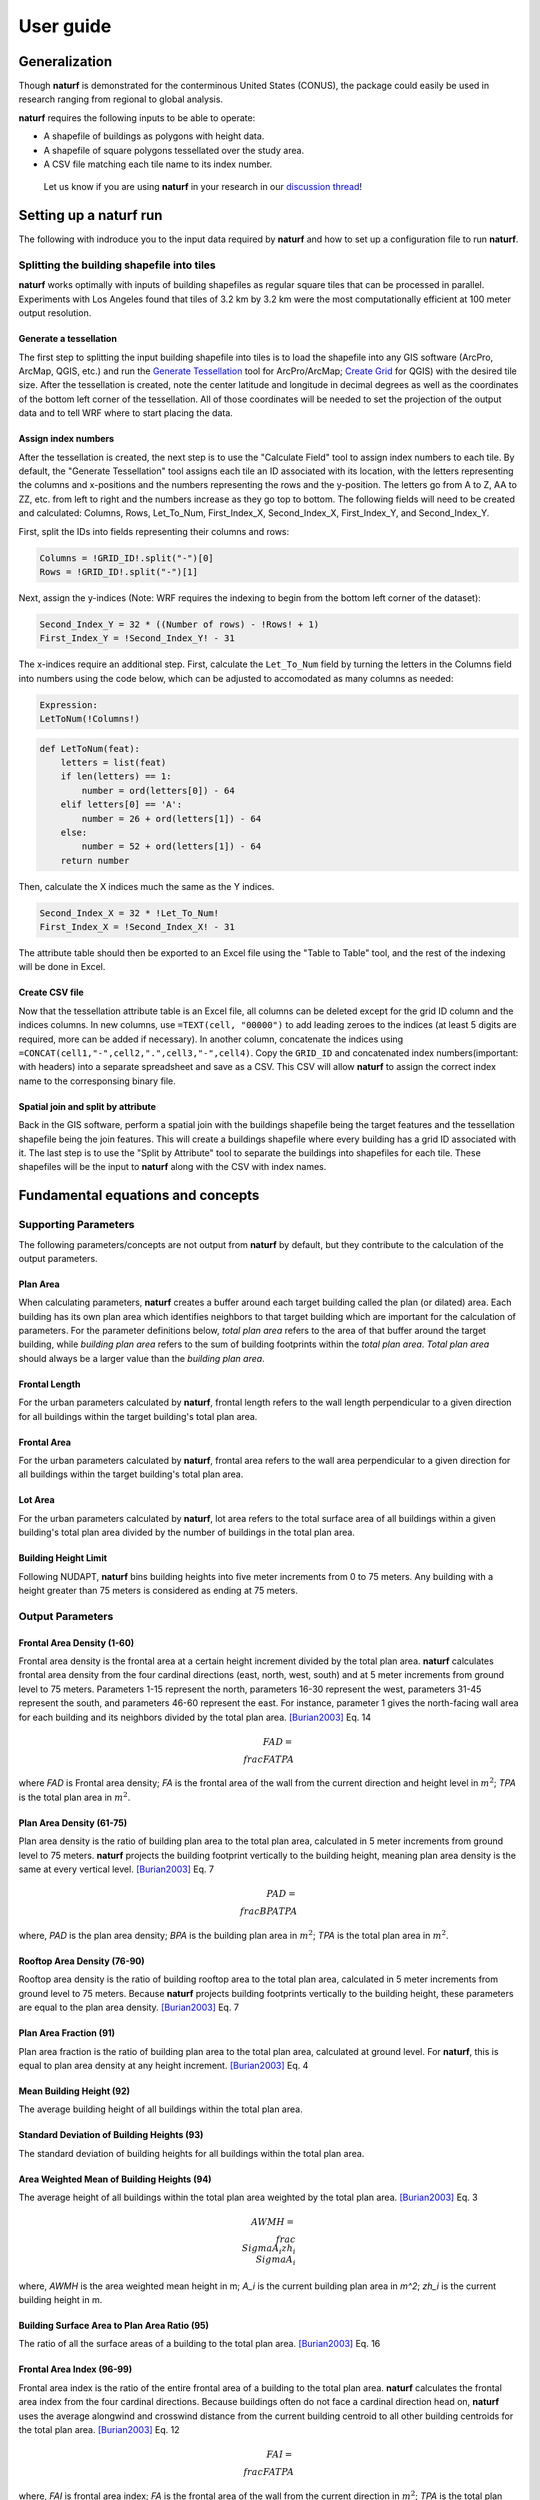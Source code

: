 ===============
User guide
===============

Generalization
--------------

Though **naturf** is demonstrated for the conterminous United States (CONUS), the package could easily be used in research ranging from regional to global analysis.

**naturf** requires the following inputs to be able to operate:

- A shapefile of buildings as polygons with height data.
- A shapefile of square polygons tessellated over the study area.
- A CSV file matching each tile name to its index number.

 Let us know if you are using **naturf** in your research in our `discussion thread <https://github.com/IMMM-SFA/naturf/discussions>`_!


Setting up a **naturf** run
---------------------------

The following with indroduce you to the input data required by **naturf** and how to set up a configuration file to run **naturf**.

Splitting the building shapefile into tiles
~~~~~~~~~~~~~~~~~~~~~~~~~~~~~~~~~~~~~~~~~~~

**naturf** works optimally with inputs of building shapefiles as regular square tiles that can be processed in parallel. Experiments with Los Angeles found that tiles of 3.2 km by 3.2 km were the most computationally efficient at 100 meter output resolution.

Generate a tessellation
^^^^^^^^^^^^^^^^^^^^^^^

The first step to splitting the input building shapefile into tiles is to load the shapefile into any GIS software (ArcPro, ArcMap, QGIS, etc.) and run the `Generate Tessellation`_ tool for ArcPro/ArcMap; `Create Grid`_ for QGIS) with the desired tile size. After the tessellation is created, note the center latitude and longitude in decimal degrees as well as the coordinates of the bottom left corner of the tessellation. All of those coordinates will be needed to set the projection of the output data and to tell WRF where to start placing the data.

.. _Generate Tessellation: https://pro.arcgis.com/en/pro-app/2.8/tool-reference/data-management/generatetesellation.htm
.. _Create Grid: https://docs.qgis.org/2.6/en/docs/user_manual/processing_algs/qgis/vector_creation_tools/creategrid.html

Assign index numbers
^^^^^^^^^^^^^^^^^^^^

After the tessellation is created, the next step is to use the "Calculate Field" tool to assign index numbers to each tile. By default, the "Generate Tessellation" tool assigns each tile an ID associated with its location, with the letters representing the columns and x-positions and the numbers representing the rows and the y-position. The letters go from A to Z, AA to ZZ, etc. from left to right and the numbers increase as they go top to bottom. The following fields will need to be created and calculated: Columns, Rows, Let_To_Num, First_Index_X, Second_Index_X, First_Index_Y, and Second_Index_Y.

First, split the IDs into fields representing their columns and rows:

.. code-block::

  Columns = !GRID_ID!.split("-")[0]
  Rows = !GRID_ID!.split("-")[1]

Next, assign the y-indices (Note: WRF requires the indexing to begin from the bottom left corner of the dataset):

.. code-block::

  Second_Index_Y = 32 * ((Number of rows) - !Rows! + 1)
  First_Index_Y = !Second_Index_Y! - 31

The x-indices require an additional step. First, calculate the ``Let_To_Num`` field by turning the letters in the Columns field into numbers using the code below, which can be adjusted to accomodated as many columns as needed:

.. code-block::

  Expression:
  LetToNum(!Columns!)

.. code-block::

  def LetToNum(feat):
      letters = list(feat)
      if len(letters) == 1:
          number = ord(letters[0]) - 64
      elif letters[0] == 'A':
          number = 26 + ord(letters[1]) - 64
      else:
          number = 52 + ord(letters[1]) - 64
      return number

Then, calculate the X indices much the same as the Y indices.

.. code-block::

  Second_Index_X = 32 * !Let_To_Num!
  First_Index_X = !Second_Index_X! - 31

The attribute table should then be exported to an Excel file using the "Table to Table" tool, and the rest of the indexing will be done in Excel.

Create CSV file
^^^^^^^^^^^^^^^

Now that the tessellation attribute table is an Excel file, all columns can be deleted except for the grid ID column and the indices columns. In new columns, use ``=TEXT(cell, "00000")`` to add leading zeroes to the indices (at least 5 digits are required, more can be added if necessary). In another column, concatenate the indices using ``=CONCAT(cell1,"-",cell2,".",cell3,"-",cell4)``. Copy the ``GRID_ID`` and concatenated index numbers(important: with headers) into a separate spreadsheet and save as a CSV. This CSV will allow **naturf** to assign the correct index name to the corresponsing binary file.

Spatial join and split by attribute
^^^^^^^^^^^^^^^^^^^^^^^^^^^^^^^^^^^

Back in the GIS software, perform a spatial join with the buildings shapefile being the target features and the tessellation shapefile being the join features. This will create a buildings shapefile where every building has a grid ID associated with it. The last step is to use the "Split by Attribute" tool to separate the buildings into shapefiles for each tile. These shapefiles will be the input to **naturf** along with the CSV with index names.


Fundamental equations and concepts
----------------------------------

Supporting Parameters
~~~~~~~~~~~~~~~~~~~~~

The following parameters/concepts are not output from **naturf** by default, but they contribute to the calculation of the output parameters.

Plan Area
^^^^^^^^^

When calculating parameters, **naturf** creates a buffer around each target building called the plan (or dilated) area. Each building has its own plan area which identifies neighbors to that target building which are important for the calculation of parameters. For the parameter definitions below, *total plan area* refers to the area of that buffer around the target building, while *building plan area* refers to the sum of building footprints within the *total plan area*. *Total plan area* should always be a larger value than the *building plan area*.

Frontal Length
^^^^^^^^^^^^^^

For the urban parameters calculated by **naturf**, frontal length refers to the wall length perpendicular to a given direction for all buildings within the target building's total plan area.

Frontal Area
^^^^^^^^^^^^

For the urban parameters calculated by **naturf**, frontal area refers to the wall area perpendicular to a given direction for all buildings within the target building's total plan area.

Lot Area
^^^^^^^^

For the urban parameters calculated by **naturf**, lot area refers to the total surface area of all buildings
within a given building's total plan area divided by the number of buildings in the total plan area.

Building Height Limit
^^^^^^^^^^^^^^^^^^^^^

Following NUDAPT, **naturf** bins building heights into five meter increments from 0 to 75 meters. Any building with a height greater than 75 meters is considered as ending at 75 meters.

Output Parameters
~~~~~~~~~~~~~~~~~

Frontal Area Density (1-60)
^^^^^^^^^^^^^^^^^^^^^^^^^^^

Frontal area density is the frontal area at a certain height increment divided by the total plan area. **naturf** calculates frontal area density from the four cardinal directions (east, north, west, south) and at 5 meter increments from ground level to 75 meters. Parameters 1-15 represent the north, parameters 16-30 represent the west, parameters 31-45 represent the south, and parameters 46-60 represent the east. For instance, parameter 1 gives the north-facing wall area for each building and its neighbors divided by the total plan area. [Burian2003]_ Eq. 14

.. math::
  FAD = \\frac{FA}{TPA}

where `FAD` is Frontal area density; `FA` is the frontal area of the wall from the current direction and height level in :math:`m^2`; `TPA` is the total plan area in :math:`m^2`.

Plan Area Density (61-75)
^^^^^^^^^^^^^^^^^^^^^^^^^

Plan area density is the ratio of building plan area to the total plan area, calculated in 5 meter increments from ground level to 75 meters. **naturf** projects the building footprint vertically to the building height, meaning plan area density is the same at every vertical level. [Burian2003]_ Eq. 7

.. math::
  PAD = \\frac{BPA}{TPA}

where, `PAD` is the plan area density; `BPA` is the building plan area in :math:`m^2`; `TPA` is the total plan area in :math:`m^2`.

Rooftop Area Density (76-90)
^^^^^^^^^^^^^^^^^^^^^^^^^^^^

Rooftop area density is the ratio of building rooftop area to the total plan area, calculated in 5 meter increments from ground level to 75 meters. Because **naturf** projects building footprints vertically to the building height, these parameters are equal to the plan area density. [Burian2003]_ Eq. 7

Plan Area Fraction (91)
^^^^^^^^^^^^^^^^^^^^^^^

Plan area fraction is the ratio of building plan area to the total plan area, calculated at ground level. For **naturf**, this is equal to plan area density at any height increment. [Burian2003]_ Eq. 4

Mean Building Height (92)
^^^^^^^^^^^^^^^^^^^^^^^^^

The average building height of all buildings within the total plan area.

Standard Deviation of Building Heights (93)
^^^^^^^^^^^^^^^^^^^^^^^^^^^^^^^^^^^^^^^^^^^

The standard deviation of building heights for all buildings within the total plan area.

Area Weighted Mean of Building Heights (94)
^^^^^^^^^^^^^^^^^^^^^^^^^^^^^^^^^^^^^^^^^^^

The average height of all buildings within the total plan area weighted by the total plan area. [Burian2003]_ Eq. 3

.. math::
  AWMH = \\frac{\\Sigma{A_i zh_i}}{\\Sigma{A_i}}

where, `AWMH` is the area weighted mean height in m; `A_i` is the current building plan area in `m^2`; `zh_i` is the current building height in m.

Building Surface Area to Plan Area Ratio (95)
^^^^^^^^^^^^^^^^^^^^^^^^^^^^^^^^^^^^^^^^^^^^^

The ratio of all the surface areas of a building to the total plan area. [Burian2003]_ Eq. 16

Frontal Area Index (96-99)
^^^^^^^^^^^^^^^^^^^^^^^^^^

Frontal area index is the ratio of the entire frontal area of a building to the total plan area. **naturf** calculates the frontal area index from the four cardinal directions. Because buildings often do not face a cardinal direction head on, **naturf** uses the average alongwind and crosswind distance from the current building centroid to all other building centroids for the total plan area. [Burian2003]_ Eq. 12

.. math::
  FAI = \\frac{FA}{TPA}

where, `FAI` is frontal area index; `FA` is the frontal area of the wall from the current direction in :math:`m^2`; `TPA` is the total plan area in :math:`m^2`.

Complete Aspect Ratio (100)
^^^^^^^^^^^^^^^^^^^^^^^^^^^

The ratio of building surface area and exposed ground area to the total plan area. [Burian2003]_ Eq. 15

.. math::
  CAR = \\frac{BSA + (PA - BPA)}{TPA}

where, `BSA` is the building surface area in :math:`m^2`; `BPA` is the building plan area in :math:`m^2`; `TPA` is the total plan area in :math:`m^2`.

Height-to-Width Ratio (101)
^^^^^^^^^^^^^^^^^^^^^^^^^^^

The ratio of the building height to the street width. **naturf** generalizes this as the ratio of average height of buildings in the total plan area to average distance from the current building to all other buildings in the total plan area. If a building has no other buildings in its total plan area, the average distance is set to a default value. [Burian2003]_ Eq. 18

.. math::
  \\overline{\\lambda_s} = \\frac{\\overline{z_h}}{\\overline{W}}

where, :math:`\\overline{\\lambda_s}` is the average height-to-width ratio; :math:`\\overline{z_h}` is the average building height in m; :math:`\\overline{W}` is the average distance between buildings.

Sky-View Factor (102)
^^^^^^^^^^^^^^^^^^^^^

The fraction of visible sky in a given area. **naturf** generalizes the distance between buildings to be the average distance between the current building and all other buildings in the total plan area.  [Dirksen2019]_ Eq. 1

.. math::
  SVF = cos(arctan(\\frac{H}{0.5W}))

where, `SVF`` is the sky-view factor; `H` is the building height in m; `W` is the distance between buildings in m.

Grimmond & Oke Roughness Length (103)
^^^^^^^^^^^^^^^^^^^^^^^^^^^^^^^^^^^^^

[GrimmondOke1999]_ Eq. 2

.. math::
  GORL = 0.1 \\cdot zh

where, `GORL` is Grimmond & Oke rougness length in m; `zh` is the building height in m.

Grimmond & Oke Displacement Height (104)
^^^^^^^^^^^^^^^^^^^^^^^^^^^^^^^^^^^^^^^^

[GrimmondOke1999]_ Eq. 1

.. math::
  GODH = 0.67 \\cdot zh

where, `GODH` is Grimmond & Oke displacement height in m; `zh` is building height in m.


Raupach Roughness Length (105, 107, 109, 111)
^^^^^^^^^^^^^^^^^^^^^^^^^^^^^^^^^^^^^^^^^^^^^

[Raupach1994]_ Eq. 4

.. math::
  RRL = zh \\cdot (1 - \\frac{RDH}{zh}) \\cdot exp(-\\kappa \\cdot (C_{S} + C_{R} \\cdot \\lambda)^{-0.5} - \\Psi_{h})

where, `RRL` is the Raupach roughness length in m; `RDH` is the Raupach displacement height in m; :math:`\\kappa` is von Kármán's constant = 0.4; `C_S` is the substrate-surface drag coefficient = 0.003; `C_R` is the roughness-element drag coefficient = 0.3; :math:`\\lambda` is the frontal area index; :math:`\\Psi_h` is the roughness-sublayer influence function = 0.193.


Raupach Displacment Height (106, 108, 110, 112)
^^^^^^^^^^^^^^^^^^^^^^^^^^^^^^^^^^^^^^^^^^^^^^^

[Raupach1994]_ Eq. 8

.. math::
  RDH = zh \\cdot (1 - (\\frac{1 - \\exp(-\\sqrt(c_{d1} \\cdot \\Lambda))}{\\sqrt(c_{d1} \\cdot \\Lambda)}))

where, `RDH` is the Raupach displacement height in m; :math:`c_{d1}` is a constant = 7.5; :math:`\\Lambda` is frontal area index times 2.

Macdonald et al. Roughness Length (113-116)
^^^^^^^^^^^^^^^^^^^^^^^^^^^^^^^^^^^^^^^^^^^

[Macdonald1998]_ Eq. 22

.. math::
  MRL = zh \\cdot (1 - \\frac{MDH}{zh})\\exp(-(0.5*\\beta\\frac{C_{D}}{\\kappa^2}(1 - \\frac{MDH}{zh})\\frac{A_{f}}{A_{l}})^{-0.5})

where, `MRL` is the Macdonald roughness length in m; `zh` is the building height in m; `MDH` is the Macdonald displacement height in m; :math:`\\beta`` is the beta coefficient = 1; :math:`C_D` is the obstacle drag coefficient = 1.12; :math:`\\kappa`` is von Kármán's constant = 0.4; :math:`A_f` is the frontal area of the building in :math:`m^2`; :math:`A_l` is the lot area of the building in :math:`m^2`.

Macdonald et al. Displacement Height (117)
^^^^^^^^^^^^^^^^^^^^^^^^^^^^^^^^^^^^^^^^^^

[Macdonald1998]_ Eq. 23

.. math::
  MDH = zh \\cdot (1 + \\frac{1}{A^\\lambda} \\cdot (\\lambda - 1))

where, `MDH` is the Macdonald displacement height in m; `zh` is the building height in m; `A` is a constant = 3.59; :math:`\\lambda` is the plan area density.

Vertical Distribution of Building Heights (118-132)
^^^^^^^^^^^^^^^^^^^^^^^^^^^^^^^^^^^^^^^^^^^^^^^^^^^

The vertical distribution of building heights is a representation of where buildings are located at each vertical level. **naturf** represents buildings as arbitrary float values in an array, and each vertical dimension of the array shows how many buildings reach that height. [Burian2003]_

References
----------

.. [Burian2003] Burian, S. J., Han, W. S., & Brown, M. J. (2003). Morphological analyses using 3D building databases: Houston, Texas. Department of Civil and Environmental Engineering, University of Utah.

.. [Dirksen2019] Dirksen, M., Ronda, R. J., Theeuwes, N. E., & Pagani, G. A. (2019). Sky view factor calculations and its application in urban heat island studies. Urban Climate, 30, 100498.

.. [GrimmondOke1999] Grimmond, C. S. B., & Oke, T. R. (1999). Aerodynamic properties of urban areas derived from analysis of surface form. Journal of Applied Meteorology and Climatology, 38(9), 1262-1292.

.. [Macdonald1998] Macdonald, R. W., Griffiths, R. F., & Hall, D. J. (1998). An improved method for the estimation of surface roughness of obstacle arrays. Atmospheric environment, 32(11), 1857-1864.

.. [Raupach1994] Raupach, M. R. (1994). Simplified expressions for vegetation roughness length and zero-plane displacement as functions of canopy height and area index. Boundary-layer meteorology, 71(1), 211-216.
